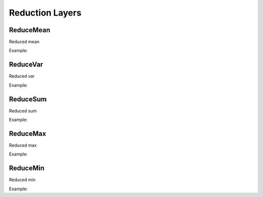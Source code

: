 Reduction Layers
================


ReduceMean
---------------

.. doxygenfunction:: ReduceMean

Reduced mean

Example:

.. code-block:: c++
   :linenos:

    layer ReduceMean(layer l, vector<int> axis = {0}, bool keepdims = false);


ReduceVar
---------------

.. doxygenfunction:: ReduceVar

Reduced var

Example:

.. code-block:: c++
   :linenos:

    layer ReduceVar(layer l, vector<int> axis = {0}, bool keepdims = false);


ReduceSum
---------------

.. doxygenfunction:: ReduceSum

Reduced sum

Example:

.. code-block:: c++
   :linenos:

    layer ReduceSum(layer l, vector<int> axis = {0}, bool keepdims = false);


ReduceMax
---------------

.. doxygenfunction:: ReduceMax

Reduced max

Example:

.. code-block:: c++
   :linenos:

    layer ReduceMax(layer l, vector<int> axis = {0}, bool keepdims = false);


ReduceMin
---------------

.. doxygenfunction:: ReduceMin

Reduced min

Example:

.. code-block:: c++
   :linenos:

    layer ReduceMin(layer l, vector<int> axis = {0}, bool keepdims = false);
